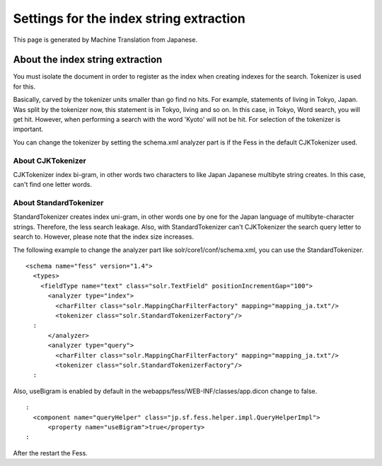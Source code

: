 ========================================
Settings for the index string extraction
========================================

This page is generated by Machine Translation from Japanese.

About the index string extraction
=================================

You must isolate the document in order to register as the index when
creating indexes for the search. Tokenizer is used for this.

Basically, carved by the tokenizer units smaller than go find no hits.
For example, statements of living in Tokyo, Japan. Was split by the
tokenizer now, this statement is in Tokyo, living and so on. In this
case, in Tokyo, Word search, you will get hit. However, when performing
a search with the word 'Kyoto' will not be hit. For selection of the
tokenizer is important.

You can change the tokenizer by setting the schema.xml analyzer part is
if the Fess in the default CJKTokenizer used.

About CJKTokenizer
------------------

CJKTokenizer index bi-gram, in other words two characters to like Japan
Japanese multibyte string creates. In this case, can't find one letter
words.

About StandardTokenizer
-----------------------

StandardTokenizer creates index uni-gram, in other words one by one for
the Japan language of multibyte-character strings. Therefore, the less
search leakage. Also, with StandardTokenizer can't CJKTokenizer the
search query letter to search to. However, please note that the index
size increases.

The following example to change the analyzer part like
solr/core1/conf/schema.xml, you can use the StandardTokenizer.

::

    <schema name="fess" version="1.4">
      <types>
        <fieldType name="text" class="solr.TextField" positionIncrementGap="100">
          <analyzer type="index">
            <charFilter class="solr.MappingCharFilterFactory" mapping="mapping_ja.txt"/>
            <tokenizer class="solr.StandardTokenizerFactory"/>
      :
          </analyzer>
          <analyzer type="query">
            <charFilter class="solr.MappingCharFilterFactory" mapping="mapping_ja.txt"/>
            <tokenizer class="solr.StandardTokenizerFactory"/>
      :

Also, useBigram is enabled by default in the
webapps/fess/WEB-INF/classes/app.dicon change to false.

::

      :
        <component name="queryHelper" class="jp.sf.fess.helper.impl.QueryHelperImpl">
            <property name="useBigram">true</property>
      :

After the restart the Fess.
